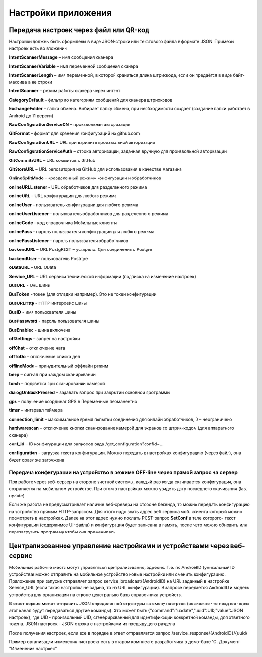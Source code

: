 .. SimpleUI documentation master file, created by
   sphinx-quickstart on Sat May 16 14:23:51 2020.
   You can adapt this file completely to your liking, but it should at least
   contain the root `toctree` directive.

Настройки приложения
=================================

Передача настроек через файл или QR-код
------------------------------------------

Настройки должны быть оформлены в виде JSON-строки или текстового файла в формате JSON. Примеры настроек есть во вложении

**IntentScannerMessage** – имя сообщения сканера

**IntentScannerVariable** – имя переменной сообщения сканера

**IntentScannerLength** – имя переменной, в которой храниться длина штрихкода, если он предаётся в виде байт-массива а не строки

**IntentScanner** – режим работы сканера через интент

**CategoryDefault** – фильтр по категориям сообщений для сканера штрихкодов

**ExchangeFolder** – папка обмена. Выбирает папку обмена, при необходимости создает (создание папки работает в Android до 11 версии)

**RawConfigurationServiceON** – произвольная авторизация

**GitFormat** – формат для хранения конфигураций на github.com

**RawConfigurationURL** – URL при варианте произвольной авторизации

**RawConfigurationServiceAuth** – строка авторизации, заданная вручную для произвольной авторизации

**GitCommitsURL** – URL коммитов с GitHub

**GitStoreURL** – URL репозитория на GitHub для использования в качестве магазина

**OnlineSplitMode** – «разделенный режим» конфигурации и обработчиков

**onlineURLListener** – URL обработчиков для разделенного режима

**onlineURL** – URL конфигурации для любого режима

**onlineUser** – пользователь конфигурации для любого режима

**onlineUserListener** – пользователь обработчиков для разделенного режима

**onlineCode** – код справочника Мобильные клиенты

**onlinePass** – пароль пользователя конфигурации для любого режима

**onlinePassListener** – пароль пользователя обработчиков

**backendURL** – URL PostgREST – устарело. Для соединения с Postgre

**backendUser** – пользователь Postrgre

**oDataURL** – URL OData

**Service_URL** – URL сервиса технической информации (подписка на изменение настроек)

**BusURL** - URL шины

**BusToken** - токен (для отладки например). Это не токен конфигурации

**BusURLHttp** - HTTP-интерфейс шины

**BusID** - имя пользователя шины

**BusPassword** - пароль пользователя шины

**BusEnabled** - шина включена

**offSettings** – запрет на настройки

**offChat** – отключение чата

**offToDo** – отключение списка дел

**offlineMode** – принудительный оффлайн режим

**beep** – сигнал при каждом сканировании

**torch** – подсветка при сканировании камерой

**dialogOnBackPressed** – задавать вопрос при закрытии основной программы

**gps** – получение координат GPS в Переменные перманентно

**timer** – интервал таймера

**connection_limit** – максимальное время попытки соединения для онлайн обработчиков, 0 – неограничено

**hardwarescan** – отключение кнопки сканирование камерой для экранов со штрих-кодом (для аппаратного сканера)

**conf_id** – ID конфигурации для запросов вида /get_configuration?confid=...

**configuration** -  загрузка текста конфигурации. Можно передать в настройках конфигурацию (через файл), она будет сразу же загружена


Передача конфигурации на устройство в режиме OFF-line через прямой запрос на сервер
~~~~~~~~~~~~~~~~~~~~~~~~~~~~~~~~~~~~~~~~~~~~~~~~~~~~~~~~~~~~~~~~~~~~~~~~~~~~~~~~~~~~

При работе через веб-сервер на стороне учетной системы, каждый раз когда скачивается конфигурация, она сохраняется на мобильном устройстве. При этом в настройках можно увидеть дату последнего скачивания (last update)

Если же работа не предусматривает наличие веб-сревера на стороне бекенда, то можно передать конфигурацию на устройство прямым HTTP-запросом. Для этого надо знать адрес веб сервиса моб. клиента который можно посмотреть в настройках. Далее на этот адрес нужно послать POST-запрос **SetConf** в теле которого- текст конфигурации (содержимое UI-файла) и конфигурация будет записана в память, после чего можно обновить или перезагрузить программу чтобы она применилась. 



Централизованное управление настройками и устройствами через веб-сервис
---------------------------------------------------------------------------

Мобильные рабочие места могут управляться централизованно, адресно. Т.е. по AndroidID (уникальный ID устройства) можно отправить на мобильное устройство новые настройки или сменить конфигурацию. Приложение при запуске отправляет запрос service_broadcast/{AndroidID} на URL заданный в настройке Service_URL (если такая настройка не задана, то на URL конфигурации). В запросе передается AndroidID и модель устройства для организации на строне ценстрально базы справочника устройств.

В ответ сервис может отправить JSON определенной структуры на смену настроек (возможно что позднее через этот канал будут передаваться другие команды). Это может быть {"command":"update","uuid":UID,"value":JSON настроек}, где UID - произвольный UID, сгенерированный для идентификации конкретной команды, для ответного токена. JSON настроек - JSON строка с настройками из предыдущего раздела

После получения настроек, если все в порядке в ответ отправляется запрос /service_response/{AndroidID}/{uuid}

Пример организации изменения настроект есть в старом комплекте разработчика в демо-базе 1С. Документ "Изменение настроек"
